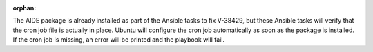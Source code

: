 :orphan:

The AIDE package is already installed as part of the Ansible tasks to fix
V-38429, but these Ansible tasks will verify that the cron job file is actually
in place. Ubuntu will configure the cron job automatically as soon as the
package is installed. If the cron job is missing, an error will be printed
and the playbook will fail.

